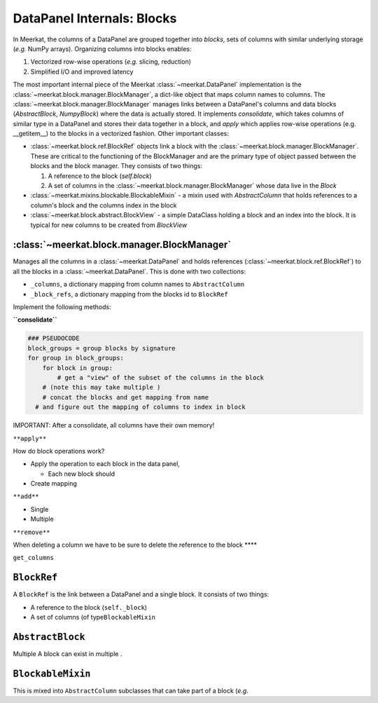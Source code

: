 
DataPanel Internals: Blocks
============================
In Meerkat, the columns of a DataPanel are grouped together into *blocks*, sets of columns with similar underlying storage (*e.g.* NumPy arrays). Organizing columns into blocks enables:

1. Vectorized row-wise operations (*e.g.* slicing, reduction)
2. Simplified I/O and improved latency

The most important internal piece of the Meerkat :class:`~meerkat.DataPanel` implementation is the :class:`~meerkat.block.manager.BlockManager`, a dict-like object that maps column names to columns. The  :class:`~meerkat.block.manager.BlockManager` manages links between a DataPanel's columns and data blocks (`AbstractBlock`, `NumpyBlock`) where the data is actually stored. It implements `consolidate`, which takes columns of similar type in a DataPanel and stores their data together in a block, and `apply` which applies row-wise operations (e.g. __getitem__) to the blocks in a vectorized fashion. Other important classes:  

- :class:`~meerkat.block.ref.BlockRef` objects link a block with the  :class:`~meerkat.block.manager.BlockManager`. These are critical to the functioning of the BlockManager and are the primary type of object passed between the blocks and the block manager. They consists of two things:

  1. A reference to the block (`self.block`)
  2. A set of columns in the :class:`~meerkat.block.manager.BlockManager` whose data live in the `Block`
- :class:`~meerkat.mixins.blockable.BlockableMixin` - a mixin used with `AbstractColumn` that holds references to a column's block and the columns index in the block
- :class:`~meerkat.block.abstract.BlockView` - a simple DataClass holding a block and an index into the block. It is typical for new columns to be created from `BlockView`


:class:`~meerkat.block.manager.BlockManager`
~~~~~~~~~~~~~~~~~~~~~~~~~~~~~~~~~~~~~~~~~~~~~~~~

Manages all the columns in a :class:`~meerkat.DataPanel` and holds references
(:class:`~meerkat.block.ref.BlockRef`) to all the blocks in a :class:`~meerkat.DataPanel`. This is done with
two collections:

-  ``_columns``, a dictionary mapping from column names to
   ``AbstractColumn``
-  ``_block_refs``, a dictionary mapping from the blocks id to
   ``BlockRef``

Implement the following methods:

**``consolidate``**

.. code:: python

   ### PSEUDOCODE
   block_groups = group blocks by signature
   for group in block_groups:
       for block in group:
           # get a "view" of the subset of the columns in the block 
       # (note this may take multiple )
       # concat the blocks and get mapping from name
     # and figure out the mapping of columns to index in block 
       

IMPORTANT: After a consolidate, all columns have their own memory!

``**apply**``

How do block operations work?

-  Apply the operation to each block in the data panel,

   -  Each new block should

-  Create mapping

``**add**``

-  Single
-  Multiple

``**remove**``

When deleting a column we have to be sure to delete the reference to the
block \***\*

``get_columns``

``BlockRef``
~~~~~~~~~~~~

A ``BlockRef`` is the link between a DataPanel and a single block. It
consists of two things:

-  A reference to the block (``self._block``)
-  A set of columns (of type\ ``BlockableMixin``

``AbstractBlock``
~~~~~~~~~~~~~~~~~
Multiple A block can exist in multiple . 

``BlockableMixin``
~~~~~~~~~~~~~~~~~~

This is mixed into ``AbstractColumn`` subclasses that can take part of a
block (*e.g.*
